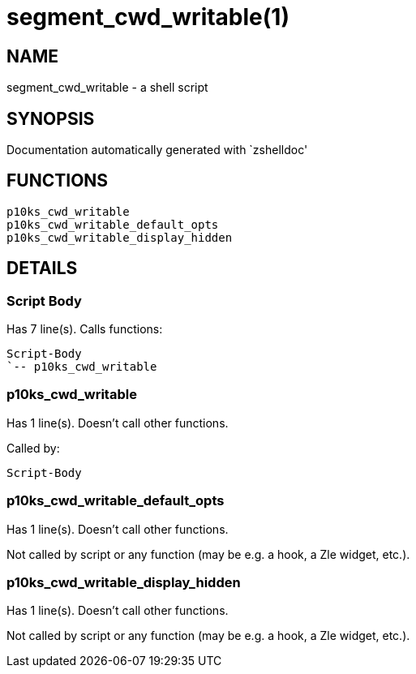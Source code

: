 segment_cwd_writable(1)
=======================
:compat-mode!:

NAME
----
segment_cwd_writable - a shell script

SYNOPSIS
--------
Documentation automatically generated with `zshelldoc'

FUNCTIONS
---------

 p10ks_cwd_writable
 p10ks_cwd_writable_default_opts
 p10ks_cwd_writable_display_hidden

DETAILS
-------

Script Body
~~~~~~~~~~~

Has 7 line(s). Calls functions:

 Script-Body
 `-- p10ks_cwd_writable

p10ks_cwd_writable
~~~~~~~~~~~~~~~~~~

Has 1 line(s). Doesn't call other functions.

Called by:

 Script-Body

p10ks_cwd_writable_default_opts
~~~~~~~~~~~~~~~~~~~~~~~~~~~~~~~

Has 1 line(s). Doesn't call other functions.

Not called by script or any function (may be e.g. a hook, a Zle widget, etc.).

p10ks_cwd_writable_display_hidden
~~~~~~~~~~~~~~~~~~~~~~~~~~~~~~~~~

Has 1 line(s). Doesn't call other functions.

Not called by script or any function (may be e.g. a hook, a Zle widget, etc.).

